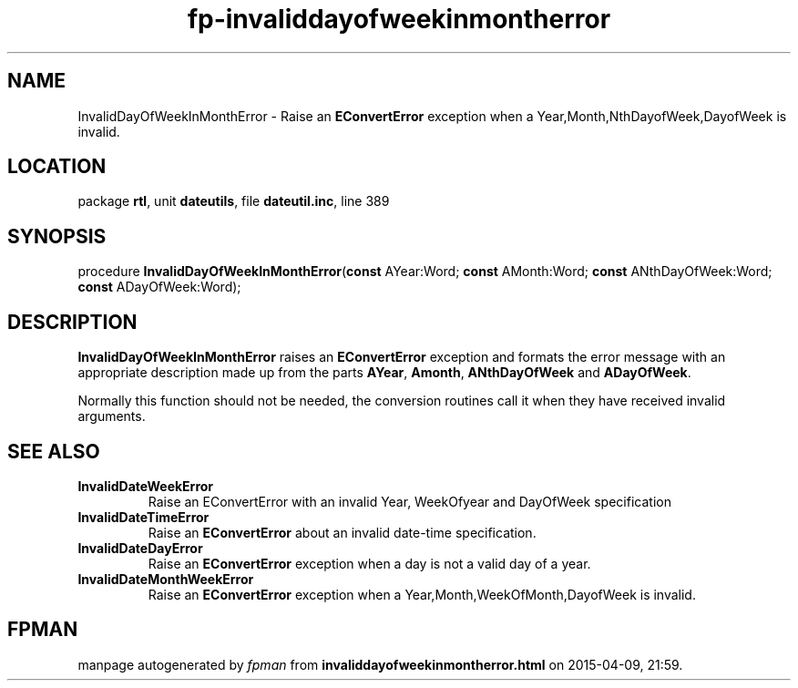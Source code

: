 .\" file autogenerated by fpman
.TH "fp-invaliddayofweekinmontherror" 3 "2014-03-14" "fpman" "Free Pascal Programmer's Manual"
.SH NAME
InvalidDayOfWeekInMonthError - Raise an \fBEConvertError\fR exception when a Year,Month,NthDayofWeek,DayofWeek is invalid.
.SH LOCATION
package \fBrtl\fR, unit \fBdateutils\fR, file \fBdateutil.inc\fR, line 389
.SH SYNOPSIS
procedure \fBInvalidDayOfWeekInMonthError\fR(\fBconst\fR AYear:Word; \fBconst\fR AMonth:Word; \fBconst\fR ANthDayOfWeek:Word; \fBconst\fR ADayOfWeek:Word);
.SH DESCRIPTION
\fBInvalidDayOfWeekInMonthError\fR raises an \fBEConvertError\fR exception and formats the error message with an appropriate description made up from the parts \fBAYear\fR, \fBAmonth\fR, \fBANthDayOfWeek\fR and \fBADayOfWeek\fR.

Normally this function should not be needed, the conversion routines call it when they have received invalid arguments.


.SH SEE ALSO
.TP
.B InvalidDateWeekError
Raise an EConvertError with an invalid Year, WeekOfyear and DayOfWeek specification
.TP
.B InvalidDateTimeError
Raise an \fBEConvertError\fR about an invalid date-time specification.
.TP
.B InvalidDateDayError
Raise an \fBEConvertError\fR exception when a day is not a valid day of a year.
.TP
.B InvalidDateMonthWeekError
Raise an \fBEConvertError\fR exception when a Year,Month,WeekOfMonth,DayofWeek is invalid.

.SH FPMAN
manpage autogenerated by \fIfpman\fR from \fBinvaliddayofweekinmontherror.html\fR on 2015-04-09, 21:59.

